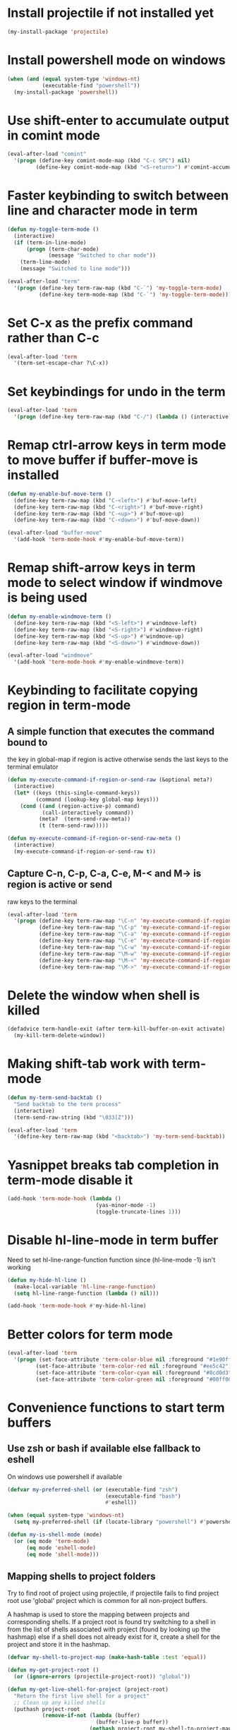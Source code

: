 * Install projectile if not installed yet
  #+begin_src emacs-lisp
    (my-install-package 'projectile)
  #+end_src


* Install powershell mode on windows
  #+begin_src emacs-lisp
    (when (and (equal system-type 'windows-nt)
               (executable-find "powershell"))
      (my-install-package 'powershell))
  #+end_src


* Use shift-enter to accumulate output in comint mode
  #+begin_src emacs-lisp
    (eval-after-load "comint"
      '(progn (define-key comint-mode-map (kbd "C-c SPC") nil)
             (define-key comint-mode-map (kbd "<S-return>") #'comint-accumulate)))
  #+end_src


* Faster keybinding to switch between line and character mode in term
  #+begin_src emacs-lisp
    (defun my-toggle-term-mode ()
      (interactive)
      (if (term-in-line-mode)
          (progn (term-char-mode)
                 (message "Switched to char mode"))
        (term-line-mode)
        (message "Switched to line mode")))

    (eval-after-load "term"
      '(progn (define-key term-raw-map (kbd "C-`") 'my-toggle-term-mode)
              (define-key term-mode-map (kbd "C-`") 'my-toggle-term-mode)))
  #+end_src


* Set C-x as the prefix command rather than C-c
  #+begin_src emacs-lisp
    (eval-after-load 'term
      '(term-set-escape-char ?\C-x))
  #+end_src


* Set keybindings for undo in the term
  #+begin_src emacs-lisp
    (eval-after-load 'term
      '(progn (define-key term-raw-map (kbd "C-/") (lambda () (interactive) (term-send-raw-string (kbd "C-_"))))))
  #+end_src


* Remap ctrl-arrow keys in term mode to move buffer if buffer-move is installed
  #+begin_src emacs-lisp
    (defun my-enable-buf-move-term ()
      (define-key term-raw-map (kbd "C-<left>") #'buf-move-left)
      (define-key term-raw-map (kbd "C-<right>") #'buf-move-right)
      (define-key term-raw-map (kbd "C-<up>") #'buf-move-up)
      (define-key term-raw-map (kbd "C-<down>") #'buf-move-down))

    (eval-after-load "buffer-move"
      '(add-hook 'term-mode-hook #'my-enable-buf-move-term))
  #+end_src


* Remap shift-arrow keys in term mode to select window if windmove is being used
  #+begin_src emacs-lisp
    (defun my-enable-windmove-term ()
      (define-key term-raw-map (kbd "<S-left>") #'windmove-left)
      (define-key term-raw-map (kbd "<S-right>") #'windmove-right)
      (define-key term-raw-map (kbd "<S-up>") #'windmove-up)
      (define-key term-raw-map (kbd "<S-down>") #'windmove-down))

    (eval-after-load "windmove"
      '(add-hook 'term-mode-hook #'my-enable-windmove-term))
  #+end_src


* Keybinding to facilitate copying region in term-mode
** A simple function that executes the command bound to
   the key in global-map if region is active otherwise
   sends the last keys to the terminal emulator
  #+begin_src emacs-lisp
    (defun my-execute-command-if-region-or-send-raw (&optional meta?)
      (interactive)
      (let* ((keys (this-single-command-keys))
             (command (lookup-key global-map keys)))
        (cond ((and (region-active-p) command)
               (call-interactively command))
              (meta?  (term-send-raw-meta))
              (t (term-send-raw)))))

    (defun my-execute-command-if-region-or-send-raw-meta ()
      (interactive)
      (my-execute-command-if-region-or-send-raw t))
  #+end_src

** Capture C-n, C-p, C-a, C-e, M-< and M-> is region is active or send
   raw keys to the terminal
   #+begin_src emacs-lisp
     (eval-after-load 'term
       '(progn (define-key term-raw-map "\C-n" 'my-execute-command-if-region-or-send-raw)
               (define-key term-raw-map "\C-p" 'my-execute-command-if-region-or-send-raw)
               (define-key term-raw-map "\C-a" 'my-execute-command-if-region-or-send-raw)
               (define-key term-raw-map "\C-e" 'my-execute-command-if-region-or-send-raw)
               (define-key term-raw-map "\C-w" 'my-execute-command-if-region-or-send-raw)
               (define-key term-raw-map "\M-w" 'my-execute-command-if-region-or-send-raw-meta)
               (define-key term-raw-map "\M-<" 'my-execute-command-if-region-or-send-raw-meta)
               (define-key term-raw-map "\M->" 'my-execute-command-if-region-or-send-raw-meta)))
   #+end_src


* Delete the window when shell is killed
  #+begin_src emacs-lisp
    (defadvice term-handle-exit (after term-kill-buffer-on-exit activate)
      (my-kill-term-delete-window))
  #+end_src


* Making shift-tab work with term-mode
  #+begin_src emacs-lisp
    (defun my-term-send-backtab ()
      "Send backtab to the term process"
      (interactive)
      (term-send-raw-string (kbd "\033[Z")))

    (eval-after-load 'term
      '(define-key term-raw-map (kbd "<backtab>") 'my-term-send-backtab))
  #+end_src


* Yasnippet breaks tab completion in term-mode disable it
  #+begin_src emacs-lisp
    (add-hook 'term-mode-hook (lambda ()
                                (yas-minor-mode -1)
                                (toggle-truncate-lines 1)))
  #+end_src


* Disable hl-line-mode in term buffer
  Need to set hl-line-range-function function since (hl-line-mode -1)
  isn't working
  #+begin_src emacs-lisp
    (defun my-hide-hl-line ()
      (make-local-variable 'hl-line-range-function)
      (setq hl-line-range-function (lambda () nil)))

    (add-hook 'term-mode-hook #'my-hide-hl-line)
  #+end_src


* Better colors for term mode
  #+begin_src emacs-lisp
    (eval-after-load 'term
      '(progn (set-face-attribute 'term-color-blue nil :foreground "#1e90ff")
             (set-face-attribute 'term-color-red nil :foreground "#ee5c42")
             (set-face-attribute 'term-color-cyan nil :foreground "#8cd0d3")
             (set-face-attribute 'term-color-green nil :foreground "#00ff00")))
  #+end_src


* Convenience functions to start term buffers
** Use zsh or bash if available else fallback to eshell
   On windows use powershell if available
   #+begin_src emacs-lisp
     (defvar my-preferred-shell (or (executable-find "zsh")
                                    (executable-find "bash")
                                    #'eshell))

     (when (equal system-type 'windows-nt)
       (setq my-preferred-shell (if (locate-library "powershell") #'powershell #'eshell)))

     (defun my-is-shell-mode (mode)
       (or (eq mode 'term-mode)
           (eq mode 'eshell-mode)
           (eq mode 'shell-mode)))
   #+end_src

** Mapping shells to project folders
   Try to find root of project using projectile, if projectile fails to find
   project root use 'global' project which is common for all non-project
   buffers. 

   A hashmap is used to store the mapping between projects and corresponding
   shells. If a project root is found try switching to a shell in from the list
   of shells associated with project (found by looking up the hashmap) else if a
   shell does not already exist for it, create a shell for the project and store
   it in the hashmap.

   #+begin_src emacs-lisp
     (defvar my-shell-to-project-map (make-hash-table :test 'equal))

     (defun my-get-project-root ()
       (or (ignore-errors (projectile-project-root)) "global"))

     (defun my-get-live-shell-for-project (project-root)
       "Return the first live shell for a project"
       ;; Clean up any killed shells
       (puthash project-root
                (remove-if-not (lambda (buffer)
                                 (buffer-live-p buffer))
                               (gethash project-root my-shell-to-project-map))
                my-shell-to-project-map)

       ;; Return the first live shell
       (car (gethash project-root my-shell-to-project-map)))    

     (defun my-create-new-shell-and-store (project-root)
       "Create a new shell for the project and store it in the global hash"
       (puthash project-root
                (cons (my-create-shell-buffer project-root)
                      (gethash project-root my-shell-to-project-map))
                my-shell-to-project-map))
   #+end_src

** Functions for starting shells
  #+begin_src emacs-lisp
    (defun my-start-non-term-shell (launcher shell-name)
      (funcall launcher)
      (rename-buffer shell-name t)
      (current-buffer))

    (defun my-create-shell-buffer (&optional name)
      "Create a new shell, if my prefered shell is set
      start that shell otherwise start eshell, rename
      the shell using login name, system name and name
      if given"
      (let ((shell-name (concat (user-real-login-name) "@" (system-name)
                                (when name
                                  (concat " - " name)))))

        ;; If it is a string then it should point to the shell to start using ansi-term
        (if (stringp my-preferred-shell)
            (ansi-term my-preferred-shell shell-name)
          (my-start-non-term-shell my-preferred-shell shell-name))))

    (defun my-open-shell-for-project (project-root &optional force?)
      "Open a shell for the project, switches to existing shell if
       there already exists a shell for the project and force? is nil
       otherwise create a new shell"
      (let ((shell (my-get-live-shell-for-project project-root)))
        (cond ((and shell (not force?))
               (message "Switching to existing shell")

               ;; Delete window in current frame containing the shell
               (when (get-buffer-window shell)
                 (delete-window (get-buffer-window shell)))
               
               (switch-to-buffer shell))
              (force? (message "Creating new shell")
                      (my-create-new-shell-and-store project-root))
              (t (message "No associated shell found! Creating new shell")
                 (my-create-new-shell-and-store project-root)))))

    (defun my-start-shell (&optional direction)
      (interactive)
      (let ((existing-window (when direction (window-in-direction direction))))
        (if (and existing-window
                 (member (window-buffer existing-window)
                         (gethash (my-get-project-root) my-shell-to-project-map))
                 (my-is-shell-mode (with-current-buffer (window-buffer existing-window)
                                     major-mode)))
            (select-window existing-window)
          (when direction (select-window (split-window nil nil direction)))
          (my-open-shell-for-project (my-get-project-root)
                                     (my-is-shell-mode major-mode)))))

    (defun my-split-window-below-start-terminal ()
      (interactive)
      (my-start-shell 'below))

    (defun my-split-window-right-start-terminal ()
      (interactive)
      (my-start-shell 'right))
  #+end_src

** Functions for killing shell buffers
   These functions kill the shell buffer as well as delete the window containing
   it
   #+begin_src emacs-lisp
     (defun my-kill-term-buffer ()
       (let ((kill-buffer-query-functions nil)
             (buffer-windows (get-buffer-window-list (current-buffer) nil t)))

         ;; Delete all windows with current buffer
         (dolist (window buffer-windows)
           (unless (equal window (selected-window))
             (delete-window window)))

         ;; Cleanup current window
         (kill-buffer)
         (unless (= 1 (length (window-list)))
           (delete-window))))    

     (defun my-kill-term-delete-window ()
       (interactive)
       (if (my-is-shell-mode major-mode)
           (my-kill-term-buffer)
         (message "Not in a shell")))
   #+end_src

** Keybindings
   #+begin_src emacs-lisp
     (global-set-key (kbd "C-\\") #'my-split-window-below-start-terminal)
     (global-set-key (kbd "C-|") #'my-split-window-right-start-terminal)
     (global-set-key (kbd "C-S-t") #'my-start-shell)
     (global-set-key (kbd "C-S-w") #'my-kill-term-delete-window)
     (eval-after-load "term"
       '(progn (define-key term-raw-map (kbd "C-|") #'my-split-window-right-start-terminal)
               (define-key term-raw-map (kbd "C-\\") #'my-split-window-below-start-terminal)))
   #+end_src


* Various customizations picked up from [[http://snarfed.org/why_i_run_shells_inside_emacs][snarfed.org]]
** Always add output at the bottom
   #+begin_src emacs-lisp
     (setq comint-scroll-to-bottom-on-output nil)
   #+end_src

** No duplicates in command history
   #+begin_src emacs-lisp
     (setq comint-input-ignoredups t)
   #+end_src

** Truncate buffers continuously
   #+begin_src emacs-lisp
     (add-hook 'comint-output-filter-functions 'comint-truncate-buffer)
   #+end_src

** Set pager to 'cat'
   #+begin_src emacs-lisp
     (setenv "PAGER" "cat")
   #+end_src

** Scroll conservatively in shells
   #+begin_src emacs-lisp
     (defun set-scroll-conservatively ()
       "Add to shell-mode-hook to prevent jump-scrolling on newlines in shell buffers."
       (set (make-local-variable 'scroll-conservatively) 10))

     (add-hook 'shell-mode-hook 'set-scroll-conservatively)
   #+end_src


* Few useful tips from wikiemacs
** Make URLs clickable
   #+begin_src emacs-lisp
     (add-hook 'shell-mode-hook 'goto-address-mode)
     (add-hook 'term-mode-hook 'goto-address-mode)
   #+end_src
